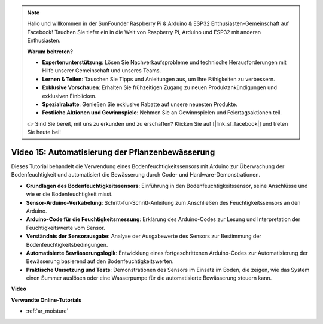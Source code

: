 .. note::

    Hallo und willkommen in der SunFounder Raspberry Pi & Arduino & ESP32 Enthusiasten-Gemeinschaft auf Facebook! Tauchen Sie tiefer ein in die Welt von Raspberry Pi, Arduino und ESP32 mit anderen Enthusiasten.

    **Warum beitreten?**

    - **Expertenunterstützung**: Lösen Sie Nachverkaufsprobleme und technische Herausforderungen mit Hilfe unserer Gemeinschaft und unseres Teams.
    - **Lernen & Teilen**: Tauschen Sie Tipps und Anleitungen aus, um Ihre Fähigkeiten zu verbessern.
    - **Exklusive Vorschauen**: Erhalten Sie frühzeitigen Zugang zu neuen Produktankündigungen und exklusiven Einblicken.
    - **Spezialrabatte**: Genießen Sie exklusive Rabatte auf unsere neuesten Produkte.
    - **Festliche Aktionen und Gewinnspiele**: Nehmen Sie an Gewinnspielen und Feiertagsaktionen teil.

    👉 Sind Sie bereit, mit uns zu erkunden und zu erschaffen? Klicken Sie auf [|link_sf_facebook|] und treten Sie heute bei!

Video 15: Automatisierung der Pflanzenbewässerung
=================================================

Dieses Tutorial behandelt die Verwendung eines Bodenfeuchtigkeitssensors mit Arduino zur Überwachung der Bodenfeuchtigkeit und automatisiert die Bewässerung durch Code- und Hardware-Demonstrationen.

* **Grundlagen des Bodenfeuchtigkeitssensors**: Einführung in den Bodenfeuchtigkeitssensor, seine Anschlüsse und wie er die Bodenfeuchtigkeit misst.
* **Sensor-Arduino-Verkabelung**: Schritt-für-Schritt-Anleitung zum Anschließen des Feuchtigkeitssensors an den Arduino.
* **Arduino-Code für die Feuchtigkeitsmessung**: Erklärung des Arduino-Codes zur Lesung und Interpretation der Feuchtigkeitswerte vom Sensor.
* **Verständnis der Sensorausgabe**: Analyse der Ausgabewerte des Sensors zur Bestimmung der Bodenfeuchtigkeitsbedingungen.
* **Automatisierte Bewässerungslogik**: Entwicklung eines fortgeschrittenen Arduino-Codes zur Automatisierung der Bewässerung basierend auf den Bodenfeuchtigkeitswerten.
* **Praktische Umsetzung und Tests**: Demonstrationen des Sensors im Einsatz im Boden, die zeigen, wie das System einen Summer auslösen oder eine Wasserpumpe für die automatisierte Bewässerung steuern kann.

**Video**

.. raw:: html

    <iframe width="600" height="400" src="https://www.youtube.com/embed/3N2RkTXP5mA?si=_mKunMG-SsZUBhSv" title="YouTube video player" frameborder="0" allow="accelerometer; autoplay; clipboard-write; encrypted-media; gyroscope; picture-in-picture; web-share" allowfullscreen></iframe>

    <br/><br/>

**Verwandte Online-Tutorials**

* :ref:`ar_moisture`
